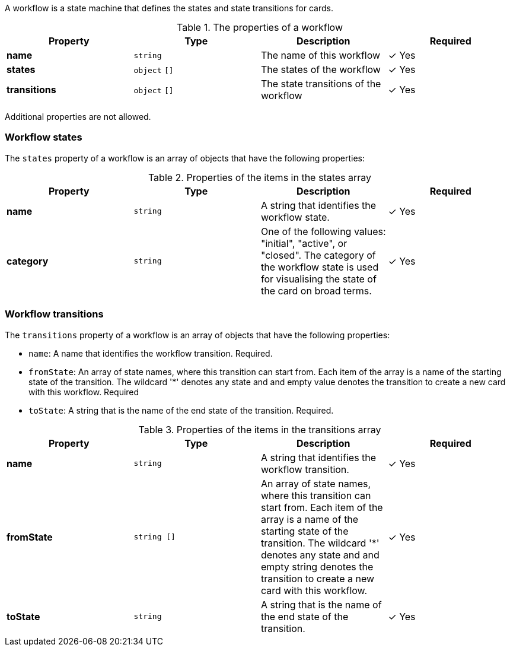 A workflow is a state machine that defines the states and state transitions for cards.

.The properties of a workflow
|===
|Property|Type|Description|Required

|**name**
|`string`
|The name of this workflow
| &#10003; Yes

|**states**
|`object` `[]`
|The states of the workflow
| &#10003; Yes

|**transitions**
|`object` `[]`
|The state transitions of the workflow
| &#10003; Yes

|===

Additional properties are not allowed.

=== Workflow states

The `states` property of a workflow is an array of objects that have the following properties:

.Properties of the items in the states array
|===
|Property|Type|Description|Required

|**name**
|`string`
|A string that identifies the workflow state.
| &#10003; Yes

|**category**
|`string`
|One of the following values: "initial", "active", or "closed". The category of the workflow state is used for visualising the state of the card on broad terms.
| &#10003; Yes

|===

=== Workflow transitions

The `transitions` property of a workflow is an array of objects that have the following properties:

* `name`: A name that identifies the workflow transition. Required.
* `fromState`: An array of state names, where this transition can start from. Each item of the array is a name of the starting state of the transition. The wildcard '*' denotes any state and and empty value denotes the transition to create a new card with this workflow. Required
* `toState`: A string that is the name of the end state of the transition. Required.

.Properties of the items in the transitions array
|===
|Property|Type|Description|Required

|**name**
|`string`
|A string that identifies the workflow transition.
| &#10003; Yes

|**fromState**
|`string []`
|An array of state names, where this transition can start from. Each item of the array is a name of the starting state of the transition. The wildcard '*' denotes any state and and empty string denotes the transition to create a new card with this workflow.
| &#10003; Yes

|**toState**
|`string`
|A string that is the name of the end state of the transition.
| &#10003; Yes

|===

